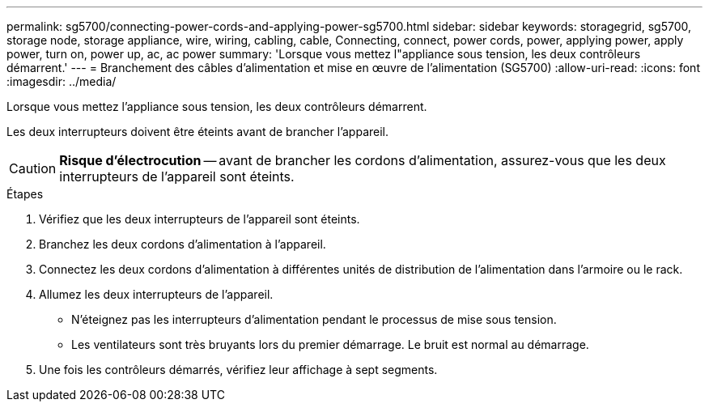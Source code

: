 ---
permalink: sg5700/connecting-power-cords-and-applying-power-sg5700.html 
sidebar: sidebar 
keywords: storagegrid, sg5700, storage node, storage appliance, wire, wiring, cabling, cable, Connecting, connect, power cords, power, applying power, apply power, turn on, power up, ac, ac power 
summary: 'Lorsque vous mettez l"appliance sous tension, les deux contrôleurs démarrent.' 
---
= Branchement des câbles d'alimentation et mise en œuvre de l'alimentation (SG5700)
:allow-uri-read: 
:icons: font
:imagesdir: ../media/


[role="lead"]
Lorsque vous mettez l'appliance sous tension, les deux contrôleurs démarrent.

Les deux interrupteurs doivent être éteints avant de brancher l'appareil.


CAUTION: *Risque d'électrocution* -- avant de brancher les cordons d'alimentation, assurez-vous que les deux interrupteurs de l'appareil sont éteints.

.Étapes
. Vérifiez que les deux interrupteurs de l'appareil sont éteints.
. Branchez les deux cordons d'alimentation à l'appareil.
. Connectez les deux cordons d'alimentation à différentes unités de distribution de l'alimentation dans l'armoire ou le rack.
. Allumez les deux interrupteurs de l'appareil.
+
** N'éteignez pas les interrupteurs d'alimentation pendant le processus de mise sous tension.
** Les ventilateurs sont très bruyants lors du premier démarrage. Le bruit est normal au démarrage.


. Une fois les contrôleurs démarrés, vérifiez leur affichage à sept segments.

